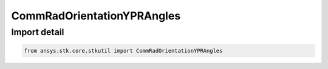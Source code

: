 CommRadOrientationYPRAngles
===========================

.. py:class:: ansys.stk.core.stkutil.CommRadOrientationYPRAngles

   Bases: :py:class:`~ansys.stk.core.stkutil.IOrientationYPRAngles`, :py:class:`~ansys.stk.core.stkutil.IOrientation`, :py:class:`~ansys.stk.core.stkutil.IOrientationPositionOffset`

   Yaw-Pitch Roll (YPR) Angles orientation system.

.. py:currentmodule:: CommRadOrientationYPRAngles


Import detail
-------------

.. code-block:: python

    from ansys.stk.core.stkutil import CommRadOrientationYPRAngles



